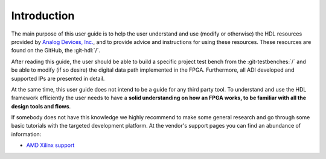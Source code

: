 .. _introduction:

Introduction
===============================================================================

The main purpose of this user guide is to help the user understand and use
(modify or otherwise) the HDL resources provided by `Analog Devices, Inc.`_,
and to provide advice and instructions for using these resources.
These resources are found on the GitHub, the :git-hdl:`/`.

After reading this guide, the user should be able to build a specific project 
test bench from the :git-testbenches:`/` and be able to modify (if so desire)
the digital data path implemented in the FPGA.
Furthermore, all ADI developed and supported IPs are presented in detail.

At the same time, this user guide does not intend to be a guide for any third
party tool. To understand and use the HDL framework efficiently the user needs
to have a **solid understanding on how an FPGA works, to be familiar with all
the design tools and flows**.

If somebody does not have this knowledge we highly recommend to make some
general research and go through some basic tutorials with the targeted
development platform. At the vendor's support pages you can find an abundance
of information:

* `AMD Xilinx support`_
.. _Analog Devices, Inc.: https://www.analog.com/en/index.html

.. _AMD Xilinx support: https://www.xilinx.com/support.html
